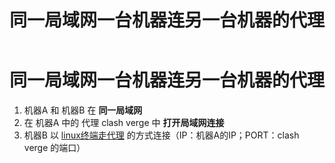 :PROPERTIES:
:ID:       b2299062-b568-4efd-8288-9ba461a40031
:END:
#+title: 同一局域网一台机器连另一台机器的代理
#+filetags: network

* 同一局域网一台机器连另一台机器的代理
1. 机器A 和 机器B 在 *同一局域网*
2. 在 机器A 中的 代理 clash verge 中 *打开局域网连接*
3. 机器B 以 [[id:49d53854-7e0a-462b-9397-d54f3a08f559][linux终端走代理]] 的方式连接（IP：机器A的IP；PORT：clash verge 的端口）
